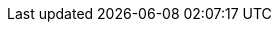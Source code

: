 // Copyright 2015
// Ubiquitous Knowledge Processing (UKP) Lab
// Technische Universität Darmstadt
// 
// Licensed under the Apache License, Version 2.0 (the "License");
// you may not use this file except in compliance with the License.
// You may obtain a copy of the License at
// 
// http://www.apache.org/licenses/LICENSE-2.0
// 
// Unless required by applicable law or agreed to in writing, software
// distributed under the License is distributed on an "AS IS" BASIS,
// WITHOUT WARRANTIES OR CONDITIONS OF ANY KIND, either express or implied.
// See the License for the specific language governing permissions and
// limitations under the License.

//////////////////////////////////////////

## Recommended Practices for Commit Messages

The following recommendations come from http://code.google.com/p/support/wiki/IssueTracker#Integration_with_version_control[Google Code]:

It is helpful if code revisions are linked with the Issue that they address.  You can easily create this link by the format of your Commit message.

A Google Code commit message can contain up to three parts: 
   # the commit notes: a summary of the revision
   # (Newline, then) the Issue ID and any changes to the issue (update, fix/close, change of labels, etc.)
   # a message to be posted to the Issue

### Sample Commit Messages


.Commit Message #1
----
Change the validation routines to also accept unicode string. And,
speeds up that O(N^2) comparison.

Update issue 99998
The performance and internationalization aspects of this issue have
been handled.  The remaining part of the issue has a clear work-around
and only affects a small number of users, so it is less important to fix.
----

.Commit Message #2
----
Change the validation routines to also accept unicode string. And,
speeds up that O(N^2) comparison.

New issue
Summary: Update and translate end-user docs on validation
Owner: johnsmith@gmail.com
Labels: Component-Documentation
Now that we accept input in more languages, we should translate the on-line
help for that part of the application.
----

.Commit Message #3_ (Will open and close an issue all at once)
----
Bug in ngram feature extractor throws exception if stopword file is empty.

New issue
Summary: Empty stopword file throws exception
Owner: johnsmith@gmail.com
Status: Fixed
Labels: Priority-Medium
When stopword file is empty, an exception was thrown.  Instead, now, it creates an empty list.
----

### Shortcuts to close an Issue

For just closing an issue (i.e., not otherwise modifying it), a "fixes" phrase can be used anywhere in the commit notes:

.Commit Message #4
----
Change the validation routines to also accept unicode string. And,
speeds up that O(N^2) comparison.

Fixes issue 99998
Fixes issue 99999
----

.Commit Message #5
----
Fixes issue 998.  Change the validation routines to also accept unicode string. And,
speeds up that O(N^2) comparison.
----

.Commit Message #6
----
(Fixes issue 998)  Change the validation routines to also accept unicode string. And,
speeds up that O(N^2) comparison.
----

//////////////////////////////////////////